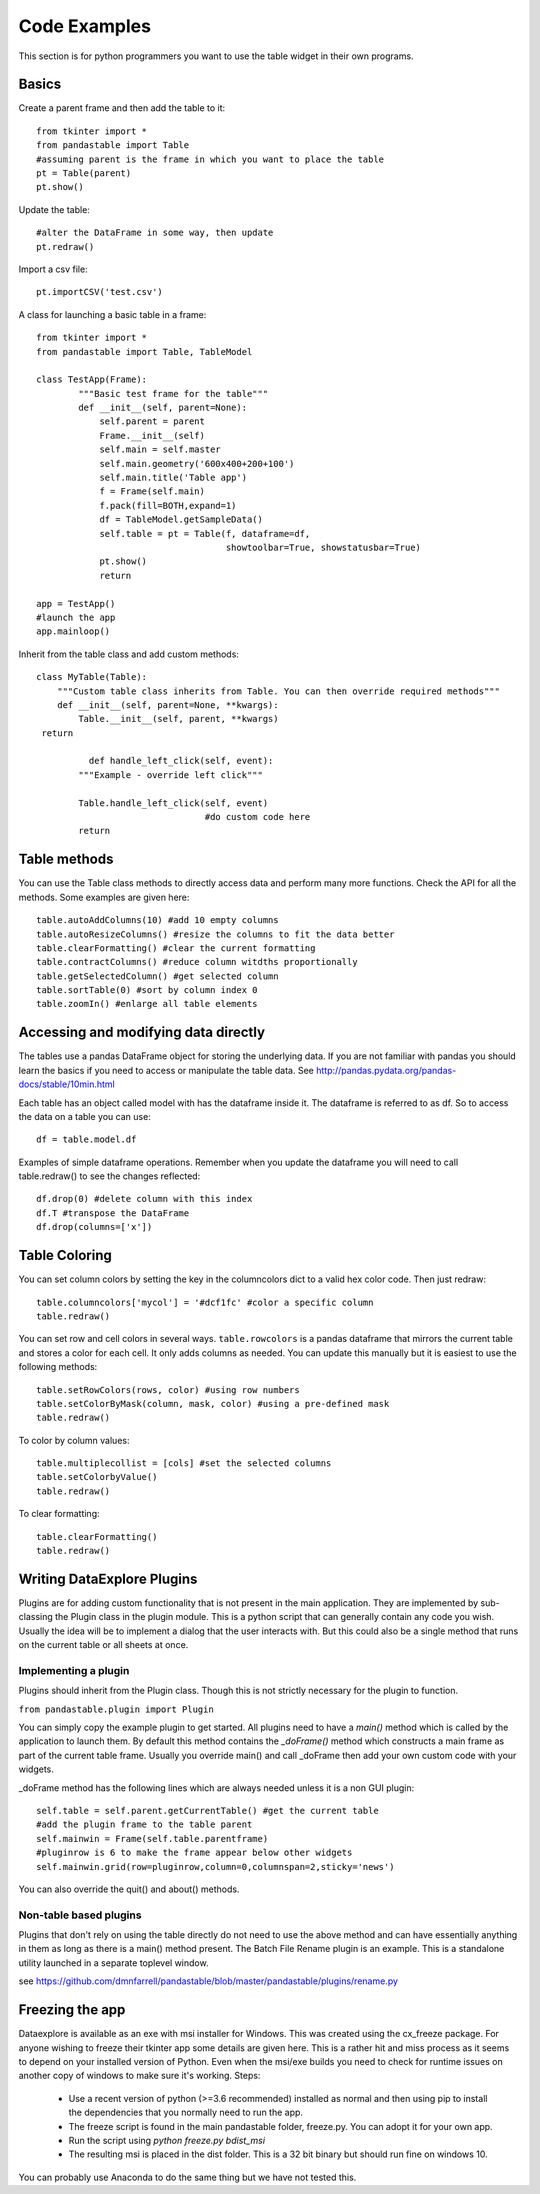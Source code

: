 Code Examples
=============

This section is for python programmers you want to use the table widget in their own programs.

Basics
------

Create a parent frame and then add the table to it::

	from tkinter import *
	from pandastable import Table
	#assuming parent is the frame in which you want to place the table
	pt = Table(parent)
	pt.show()

Update the table::

	#alter the DataFrame in some way, then update
	pt.redraw()

Import a csv file::

	pt.importCSV('test.csv')

A class for launching a basic table in a frame::

	from tkinter import *
	from pandastable import Table, TableModel

	class TestApp(Frame):
		"""Basic test frame for the table"""
		def __init__(self, parent=None):
		    self.parent = parent
		    Frame.__init__(self)
		    self.main = self.master
		    self.main.geometry('600x400+200+100')
		    self.main.title('Table app')
		    f = Frame(self.main)
		    f.pack(fill=BOTH,expand=1)
		    df = TableModel.getSampleData()
		    self.table = pt = Table(f, dataframe=df,
		                            showtoolbar=True, showstatusbar=True)
		    pt.show()
		    return

	app = TestApp()
	#launch the app
	app.mainloop()

Inherit from the table class and add custom methods::

	class MyTable(Table):
	    """Custom table class inherits from Table. You can then override required methods"""
	    def __init__(self, parent=None, **kwargs):
	        Table.__init__(self, parent, **kwargs)
         return

		  def handle_left_click(self, event):
	        """Example - override left click"""

	        Table.handle_left_click(self, event)
					#do custom code here
	        return

Table methods
-------------

You can use the Table class methods to directly access data and perform many more functions. Check the API for all the methods. Some examples are given here::

	table.autoAddColumns(10) #add 10 empty columns
	table.autoResizeColumns() #resize the columns to fit the data better
	table.clearFormatting() #clear the current formatting
	table.contractColumns() #reduce column witdths proportionally
	table.getSelectedColumn() #get selected column
	table.sortTable(0) #sort by column index 0
	table.zoomIn() #enlarge all table elements

Accessing and modifying data directly
-------------------------------------

The tables use a pandas DataFrame object for storing the underlying data. If you are not familiar with pandas you should learn the basics if you need to access or manipulate the table data. See http://pandas.pydata.org/pandas-docs/stable/10min.html

Each table has an object called model with has the dataframe inside it. The dataframe is referred to as df. So to access the data on a table you can use::

	df = table.model.df

Examples of simple dataframe operations. Remember when you update the dataframe you will need to call table.redraw() to see the changes reflected::

	df.drop(0) #delete column with this index
	df.T #transpose the DataFrame
	df.drop(columns=['x'])

Table Coloring
--------------

You can set column colors by setting the key in the columncolors dict to a valid hex color code. Then just redraw::

	table.columncolors['mycol'] = '#dcf1fc' #color a specific column
	table.redraw()

You can set row and cell colors in several ways. ``table.rowcolors`` is a pandas dataframe that mirrors the current table and stores a color for each cell. It only adds columns as needed. You can update this manually but it is easiest to use the following methods::

	table.setRowColors(rows, color) #using row numbers
	table.setColorByMask(column, mask, color) #using a pre-defined mask
	table.redraw()

To color by column values::

	table.multiplecollist = [cols] #set the selected columns
	table.setColorbyValue()
	table.redraw()

To clear formatting::

	table.clearFormatting()
	table.redraw()

Writing DataExplore Plugins
---------------------------

Plugins are for adding custom functionality that is not present in the main application. They are implemented by sub-classing the Plugin class in the plugin module. This is a python script that can generally contain any code you wish. Usually the idea will be to implement a dialog that the user interacts with. But this could also be a single method that runs on the current table or all sheets at once.

Implementing a plugin
+++++++++++++++++++++

Plugins should inherit from the Plugin class. Though this is not strictly necessary for the plugin to function.

``from pandastable.plugin import Plugin``

You can simply copy the example plugin to get started.  All plugins need to have a `main()` method which is called by the application to launch them. By default this method contains the `_doFrame()` method which constructs a main frame as part of the current table frame. Usually you override main() and call _doFrame then add your own custom code with your widgets.

_doFrame method has the following lines which are always needed unless it is a non GUI plugin::

	self.table = self.parent.getCurrentTable() #get the current table
	#add the plugin frame to the table parent
	self.mainwin = Frame(self.table.parentframe)
	#pluginrow is 6 to make the frame appear below other widgets
	self.mainwin.grid(row=pluginrow,column=0,columnspan=2,sticky='news')

You can also override the quit() and about() methods.

Non-table based plugins
+++++++++++++++++++++++

Plugins that don't rely on using the table directly do not need to use the above method and can have essentially anything in them as long as there is a main() method present. The Batch File Rename plugin is an example. This is a standalone utility launched in a separate toplevel window.

see https://github.com/dmnfarrell/pandastable/blob/master/pandastable/plugins/rename.py

Freezing the app
----------------

Dataexplore is available as an exe with msi installer for Windows. This was created using the cx_freeze package. For anyone wishing to freeze their tkinter app some details are given here. This is a rather hit and miss process as it seems to depend on your installed version of Python. Even when the msi/exe builds you need to check for runtime issues on another copy of windows to make sure it's working.
Steps:
	* Use a recent version of python (>=3.6 recommended) installed as normal and then using pip to install the dependencies that you normally need to run the app.
	* The freeze script is found in the main pandastable folder, freeze.py. You can adopt it for your own app.
	* Run the script using `python freeze.py bdist_msi`
	* The resulting msi is placed in the dist folder. This is a 32 bit binary but should run fine on windows 10.

You can probably use Anaconda to do the same thing but we have not tested this.
